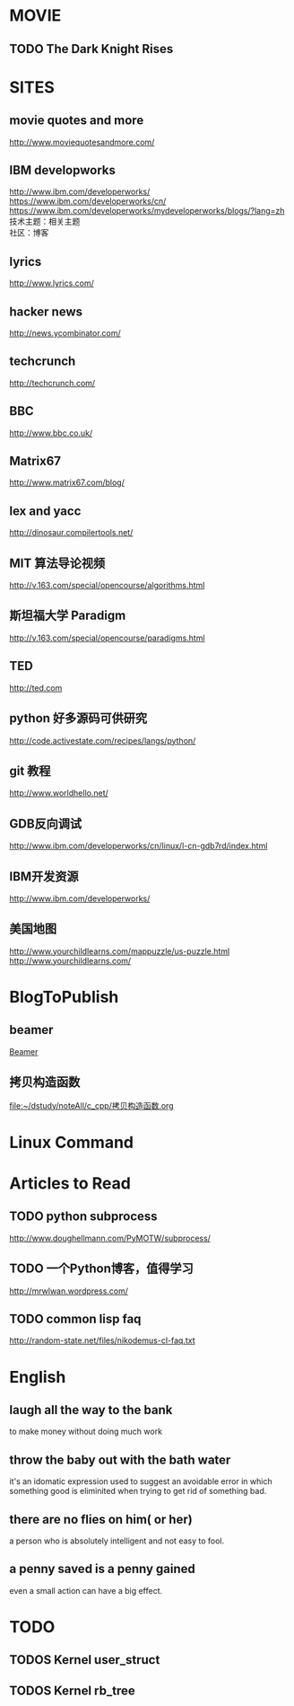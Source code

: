 #+OPTIONS: "\n:t
#+OPTIONS: ^:{} _:{} num:t toc:t \n:t
#+TITLE: 
#+LaTeX_CLASS: cn-article
#+STYLE: <link rel="stylesheet" type="text/css" href="style.css" />

* MOVIE
** TODO The Dark Knight Rises
* SITES
** movie quotes and more
   [[http://www.moviequotesandmore.com/]]
** IBM developworks
   [[http://www.ibm.com/developerworks/]]
   [[https://www.ibm.com/developerworks/cn/]]
   https://www.ibm.com/developerworks/mydeveloperworks/blogs/?lang=zh
   技术主题：相关主题
   社区：博客
** lyrics
   [[http://www.lyrics.com/]]
** hacker news
   [[http://news.ycombinator.com/]]
** techcrunch
   http://techcrunch.com/
** BBC
   http://www.bbc.co.uk/
** Matrix67
   http://www.matrix67.com/blog/
** lex and yacc
   http://dinosaur.compilertools.net/
** MIT 算法导论视频
   http://v.163.com/special/opencourse/algorithms.html
** 斯坦福大学 Paradigm
   http://v.163.com/special/opencourse/paradigms.html
** TED
   http://ted.com
** python 好多源码可供研究
   http://code.activestate.com/recipes/langs/python/
** git 教程
   http://www.worldhello.net/
** GDB反向调试
   http://www.ibm.com/developerworks/cn/linux/l-cn-gdb7rd/index.html
** IBM开发资源
   http://www.ibm.com/developerworks/
** 美国地图
   http://www.yourchildlearns.com/mappuzzle/us-puzzle.html
   http://www.yourchildlearns.com/
* BlogToPublish
** beamer
  [[file:~/dstudy/noteAll/latex/beamer.org::*Beamer][Beamer]]
** 拷贝构造函数
  [[file:~/dstudy/noteAll/c_cpp/拷贝构造函数.org]]
* Linux Command
* Articles to Read
** TODO python subprocess
   http://www.doughellmann.com/PyMOTW/subprocess/
** TODO 一个Python博客，值得学习
   http://mrwlwan.wordpress.com/
** TODO common lisp faq
   http://random-state.net/files/nikodemus-cl-faq.txt
* English
** laugh all the way to the bank
   to make money without doing much work
** throw the baby out with the bath water
   it's an idomatic expression used to suggest an avoidable error in which something good is eliminited when trying to get rid of something bad.
** there are no flies on him( or her)
   a person who is absolutely intelligent and not easy to fool.
** a penny saved is a penny gained
   even a small action can have a big effect.
* TODO
** TODOS Kernel user_struct
** TODOS Kernel rb_tree
